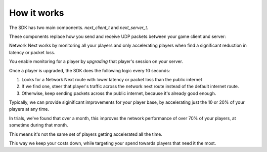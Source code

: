 
How it works
============

The SDK has two main components. *next_client_t* and *next_server_t*.

These components replace how you send and receive UDP packets between your game client and server:

.. image:: images/client_server.png

Network Next works by monitoring all your players and only accelerating players when find a significant reduction in latency or packet loss.

You enable monitoring for a player by *upgrading* that player's session on your server. 

Once a player is upgraded, the SDK does the following logic every 10 seconds:

1. Looks for a Network Next route with lower latency or packet loss than the public internet
2. If we find one, steer that player's traffic across the network next route instead of the default internet route.
3. Otherwise, keep sending packets across the public internet, because it's already good enough.

Typically, we can provide siginificant improvements for your player base, by accelerating just the 10 or 20% of your players at any time. 

In trials, we've found that over a month, this improves the network performance of over 70% of your players, at sometime during that month. 

This means it's not the same set of players getting accelerated all the time.

This way we keep your costs down, while targeting your spend towards players that need it the most.
